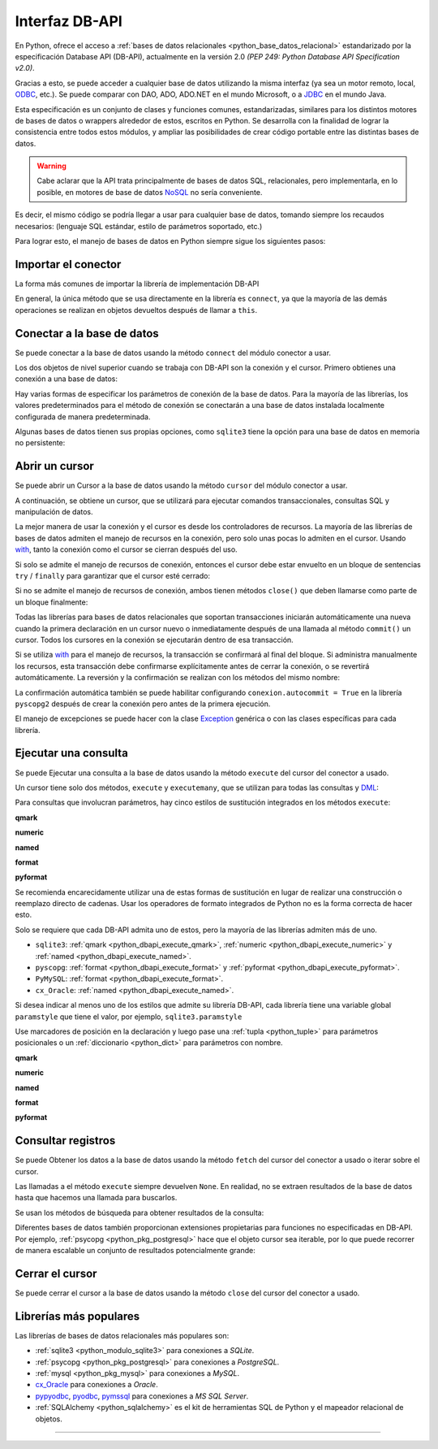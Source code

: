 .. _python_leccion5:

Interfaz DB-API
===============

En Python, ofrece el acceso a :ref:`bases de datos relacionales <python_base_datos_relacional>`
estandarizado por la especificación Database API (DB-API), actualmente
en la versión 2.0 *(PEP 249: Python Database API Specification v2.0)*.

Gracias a esto, se puede acceder a cualquier base de datos utilizando la misma
interfaz (ya sea un motor remoto, local, `ODBC`_, etc.). Se puede comparar con DAO,
ADO, ADO.NET en el mundo Microsoft, o a `JDBC`_ en el mundo Java.

Esta especificación es un conjunto de clases y funciones comunes,
estandarizadas, similares para los distintos motores de bases de datos
o wrappers alrededor de estos, escritos en Python. Se desarrolla con la
finalidad de lograr la consistencia entre todos estos módulos, y ampliar
las posibilidades de crear código portable entre las distintas bases de datos.

.. warning::
    Cabe aclarar que la API trata principalmente de bases de datos SQL,
    relacionales, pero implementarla, en lo posible, en motores de base
    de datos `NoSQL`_ no sería conveniente.

Es decir, el mismo código se podría llegar a usar para cualquier base de datos,
tomando siempre los recaudos necesarios: (lenguaje SQL estándar, estilo de
parámetros soportado, etc.)

Para lograr esto, el manejo de bases de datos en Python siempre sigue
los siguientes pasos:


Importar el conector
--------------------

La forma más comunes de importar la librería de implementación DB-API

.. code-block:: python
    :linenos:

    import databasepackage as base_datos

En general, la única método que se usa directamente en la librería
es ``connect``, ya que la mayoría de las demás operaciones se realizan
en objetos devueltos después de llamar a ``this``.


Conectar a la base de datos
---------------------------

Se puede conectar a la base de datos usando la método ``connect``
del módulo conector a usar.

Los dos objetos de nivel superior cuando se trabaja con DB-API son
la conexión y el cursor. Primero obtienes una conexión a una base de datos:

.. code-block:: python
    :linenos:

    conexion = base_datos.connect()

Hay varias formas de especificar los parámetros de conexión de la base
de datos. Para la mayoría de las librerías, los valores predeterminados
para el método de conexión se conectarán a una base de datos instalada
localmente configurada de manera predeterminada.

Algunas bases de datos tienen sus propias opciones, como ``sqlite3`` tiene
la opción para una base de datos en memoria no persistente:

.. code-block:: python
    :linenos:

    conexion = sqlite3.connect(":memory:")


Abrir un cursor
---------------

Se puede abrir un Cursor a la base de datos usando la método ``cursor``
del módulo conector a usar.

A continuación, se obtiene un cursor, que se utilizará para ejecutar comandos
transaccionales, consultas SQL y manipulación de datos.

.. code-block:: python
    :linenos:

    cursor = conexion.cursor()

La mejor manera de usar la conexión y el cursor es desde los controladores
de recursos. La mayoría de las librerías de bases de datos admiten el manejo
de recursos en la conexión, pero solo unas pocas lo admiten en el cursor.
Usando `with`_, tanto la conexión como el cursor se cierran después del uso.

.. code-block:: python
    :linenos:

    server_params = {
        "database": "nomina",  # Nombre de la base de datos
        "host": "localhost",  # Dirección IP, local o remota del motor de la base de datos
        "port": "5432",  # Puerto de conexión al motor de la base de datos
        "user": "postgres",  # Nombre del usuario de conexión a la base de datos
        "password": "postgres",  # Contraseña del usuario de conexión a la base de datos
    }

    with base_datos.connect(**server_params) as conexion:
        with conexion.cursor() as cursor:
            pass  # Los comandos SQL van aquí

Si solo se admite el manejo de recursos de conexión, entonces el cursor
debe estar envuelto en un bloque de sentencias ``try`` / ``finally`` para
garantizar que el cursor esté cerrado:

.. code-block:: python
    :linenos:

    with sqlite3.connect(":memory:") as conexion:
        cursor = conexion.cursor()
        try:
            pass  # Los comandos SQL van aquí
        except Exception as e:
            print(e)
        finally:
            if cursor:
                cursor.close()

Si no se admite el manejo de recursos de conexión, ambos tienen métodos
``close()`` que deben llamarse como parte de un bloque finalmente:

.. code-block:: python
    :linenos:

    conexion = sqlite3.connect(":memory:")
    cursor = conexion.cursor()
    try:
        pass  # Los comandos SQL van aquí
    except Exception as e:
        print(e)
    finally:
        if conexion:
            conexion.close()
        if cursor:
            cursor.close()

Todas las librerías para bases de datos relacionales que soportan transacciones
iniciarán automáticamente una nueva cuando la primera declaración en un cursor
nuevo o inmediatamente después de una llamada al método ``commit()`` un cursor.
Todos los cursores en la conexión se ejecutarán dentro de esa transacción.

Si se utiliza `with`_ para el manejo de recursos, la transacción se confirmará
al final del bloque. Si administra manualmente los recursos, esta transacción
debe confirmarse explícitamente antes de cerrar la conexión, o se revertirá
automáticamente. La reversión y la confirmación se realizan con los métodos
del mismo nombre:

.. code-block:: python
    :linenos:

    conexion.rollback()
    conexion.commit()

La confirmación automática también se puede habilitar configurando
``conexion.autocommit = True`` en la librería ``pyscopg2`` después de crear la
conexión pero antes de la primera ejecución.

El manejo de excepciones se puede hacer con la clase `Exception`_ genérica o con
las clases específicas para cada librería.


Ejecutar una consulta
---------------------

Se puede Ejecutar una consulta a la base de datos usando la método ``execute``
del cursor del conector a usado.

Un cursor tiene solo dos métodos, ``execute`` y ``executemany``, que se utilizan
para todas las consultas y `DML`_:

.. code-block:: python
    :linenos:

    cursor.execute("SELECT * FROM empleados")

Para consultas que involucran parámetros, hay cinco estilos de sustitución integrados
en los métodos ``execute``:


.. _python_dbapi_execute_qmark:

**qmark**

.. code-block:: sql
    :linenos:

    INSERT INTO empleados
        (nombre, apellido, fecha_nacimiento)
    VALUES
        (?, ?, ?)


.. _python_dbapi_execute_numeric:

**numeric**

.. code-block:: sql
    :linenos:

    INSERT INTO empleados
        (nombre, apellido, fecha_nacimiento)
    VALUES
        (:1, :2, :3)


.. _python_dbapi_execute_named:

**named**

.. code-block:: sql
    :linenos:

    INSERT INTO empleados
        (nombre, apellido, fecha_nacimiento)
    VALUES
        (:nombre, :apellido, :fecha_nacimiento)


.. _python_dbapi_execute_format:

**format**

.. code-block:: sql
    :linenos:

    INSERT INTO empleados
        (nombre, apellido, fecha_nacimiento)
    VALUES
        (%s, %s, %s)


.. _python_dbapi_execute_pyformat:

**pyformat**

.. code-block:: sql
    :linenos:

    INSERT INTO empleados
        (nombre, apellido, fecha_nacimiento)
    VALUES
        (%(nombre)s, %(apellido)s, %(fecha_nacimiento)s)

Se recomienda encarecidamente utilizar una de estas formas de sustitución en lugar de realizar
una construcción o reemplazo directo de cadenas. Usar los operadores de formato integrados de
Python no es la forma correcta de hacer esto.

Solo se requiere que cada DB-API admita uno de estos, pero la mayoría de las librerías admiten
más de uno.

- ``sqlite3``: :ref:`qmark <python_dbapi_execute_qmark>`, :ref:`numeric <python_dbapi_execute_numeric>` y :ref:`named <python_dbapi_execute_named>`.

- ``pyscopg``: :ref:`format <python_dbapi_execute_format>` y :ref:`pyformat <python_dbapi_execute_pyformat>`.

- ``PyMySQL``: :ref:`format <python_dbapi_execute_format>`.

- ``cx_Oracle``: :ref:`named <python_dbapi_execute_named>`.

Si desea indicar al menos uno de los estilos que admite su librería DB-API, cada librería tiene
una variable global ``paramstyle`` que tiene el valor, por ejemplo, ``sqlite3.paramstyle``

Use marcadores de posición en la declaración y luego pase una :ref:`tupla <python_tuple>`
para parámetros posicionales o un :ref:`diccionario <python_dict>` para parámetros con nombre.

**qmark**

.. code-block:: python
    :linenos:

    cursor.execute("SELECT * FROM empleados WHERE nombre = ?", ("Leonardo",))

**numeric**

.. code-block:: python
    :linenos:

    cursor.execute("SELECT * FROM empleados WHERE nombre = :1", ("Leonardo",))

**named**

.. code-block:: python
    :linenos:

    cursor.execute("SELECT * FROM empleados WHERE nombre = :nombre", {"nombre": "Leonardo"})

**format**

.. code-block:: python
    :linenos:

    cursor.execute("SELECT * FROM empleados WHERE nombre = %s", ("Leonardo",))

**pyformat**

.. code-block:: python
    :linenos:

    cursor.execute(
        "SELECT * FROM empleados WHERE nombre = %(nombre)s", {"nombre": "Leonardo"}
    )


Consultar registros
-------------------

Se puede Obtener los datos a la base de datos usando la método ``fetch``
del cursor del conector a usado o iterar sobre el cursor.

Las llamadas a el método ``execute`` siempre devuelven ``None``. En realidad, no se extraen
resultados de la base de datos hasta que hacemos una llamada para buscarlos.

Se usan los métodos de búsqueda para obtener resultados de la consulta:

.. code-block:: python
    :linenos:

    cursor.fetchall()  # devuelve una lista
    cursor.fetchone()  # devuelve un objecto
    cursor.fetchmany(size=N)  # devuelve una lista

Diferentes bases de datos también proporcionan extensiones propietarias para funciones no
especificadas en DB-API. Por ejemplo, :ref:`psycopg <python_pkg_postgresql>` hace que el
objeto cursor sea iterable, por lo que puede recorrer de manera escalable un conjunto de
resultados potencialmente grande:

.. code-block:: python
    :linenos:

    cursor.execute(
        "SELECT * FROM empleados WHERE nombre = %(nombre)s", {"nombre": "Leonardo"}
    )

    for registro in cursor:
        print(registro)


Cerrar el cursor
-----------------

Se puede cerrar el cursor a la base de datos usando la método ``close``
del cursor del conector a usado.

.. code-block:: python
    :linenos:

    conexion.close()


Librerías más populares
-----------------------

Las librerías de bases de datos relacionales más populares son:

- :ref:`sqlite3 <python_modulo_sqlite3>` para conexiones a *SQLite*.

- :ref:`psycopg <python_pkg_postgresql>` para conexiones a *PostgreSQL*.

- :ref:`mysql <python_pkg_mysql>` para conexiones a *MySQL*.

- `cx_Oracle`_ para conexiones a *Oracle*.

- `pypyodbc`_, `pyodbc`_, `pymssql`_ para conexiones a *MS SQL Server*.

- :ref:`SQLAlchemy <python_sqlalchemy>` es el kit de herramientas SQL de Python y el
  mapeador relacional de objetos.


----


.. seealso::

    Consulte la sección de :ref:`lecturas suplementarias <lecturas_extras_leccion5>`
    del entrenamiento para ampliar su conocimiento en esta temática.


.. raw:: html
   :file: ../_templates/partials/soporte_profesional.html

.. disqus::

.. _`JDBC`: https://es.wikipedia.org/wiki/Java_Database_Connectivity
.. _`ODBC`: https://es.wikipedia.org/wiki/Open_Database_Connectivity
.. _`NoSQL`: https://es.wikipedia.org/wiki/NoSQL
.. _`with`: https://entrenamiento-python-basico.readthedocs.io/es/3.11/leccion9/errores.html#sentencia-with
.. _`Exception`: https://entrenamiento-python-basico.readthedocs.io/es/3.11/leccion9/exceptions.html#python-exception
.. _`DML`: https://es.wikipedia.org/wiki/Lenguaje_de_manipulaci%C3%B3n_de_datos
.. _`The Novice’s Guide to the Python 3 DB-API`: https://philvarner.github.io/pages/novice-python3-db-api.html
.. _`Acceso A Bases De Datos Desde Python - Interfaz Db-Api`: https://wiki.python.org.ar/dbapi/
.. _`cx_Oracle`: https://cx-oracle.readthedocs.io/en/latest/
.. _`pypyodbc`: https://pypi.org/project/pypyodbc/
.. _`pyodbc`: https://pypi.org/project/pyodbc/
.. _`pymssql`: https://pymssql.readthedocs.io/en/latest/
